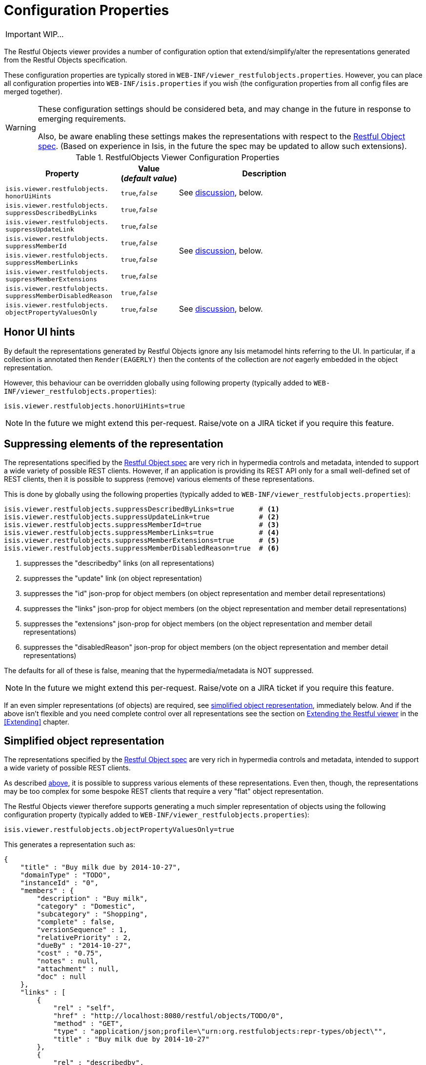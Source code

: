 = Configuration Properties
:Notice: Licensed to the Apache Software Foundation (ASF) under one or more contributor license agreements. See the NOTICE file distributed with this work for additional information regarding copyright ownership. The ASF licenses this file to you under the Apache License, Version 2.0 (the "License"); you may not use this file except in compliance with the License. You may obtain a copy of the License at. http://www.apache.org/licenses/LICENSE-2.0 . Unless required by applicable law or agreed to in writing, software distributed under the License is distributed on an "AS IS" BASIS, WITHOUT WARRANTIES OR  CONDITIONS OF ANY KIND, either express or implied. See the License for the specific language governing permissions and limitations under the License.
:_basedir: ../
:_imagesdir: images/

IMPORTANT: WIP...

The Restful Objects viewer provides a number of configuration option that extend/simplify/alter the representations generated from the Restful Objects specification.

These configuration properties are typically stored in `WEB-INF/viewer_restfulobjects.properties`.  However, you can place all configuration properties into `WEB-INF/isis.properties` if you wish (the configuration properties from all config files are merged together).

[WARNING]
====
These configuration settings should be considered beta, and may change in the future in response to emerging requirements.

Also, be aware enabling these settings makes the representations with respect to the http://restfulobjects.org[Restful Object spec].  (Based on experience in Isis, in the future the spec may be updated to allow such extensions).
====


.RestfulObjects Viewer Configuration Properties
[cols="2a,1,3", options="header"]
|===
|Property
|Value +
(_default value_)
|Description

|`isis.viewer.restfulobjects.` +
`honorUiHints`
|`true`,`_false_`
| See <<_honor_ui_hints, discussion>>, below.

|`isis.viewer.restfulobjects.` +
`suppressDescribedByLinks`
|`true`,`_false_`
.6+| See <<_suppressing_elements_of_the_representation, discussion>>, below.

|`isis.viewer.restfulobjects.` +
`suppressUpdateLink`
|`true`,`_false_`

|`isis.viewer.restfulobjects.` +
`suppressMemberId`
|`true`,`_false_`

|`isis.viewer.restfulobjects.` +
`suppressMemberLinks`
|`true`,`_false_`

|`isis.viewer.restfulobjects.` +
`suppressMemberExtensions`
|`true`,`_false_`

|`isis.viewer.restfulobjects.` +
`suppressMemberDisabledReason`
|`true`,`_false_`

|`isis.viewer.restfulobjects.` +
`objectPropertyValuesOnly`
|`true`,`_false_`
| See <<_simplified_object_representation, discussion>>, below.

|===



== Honor UI hints

By default the representations generated by Restful Objects ignore any Isis metamodel hints referring to the UI.
In particular, if a collection is annotated then `Render(EAGERLY)` then the contents of the collection are _not_
eagerly embedded in the object representation.

However, this behaviour can be overridden globally using following property (typically added to `WEB-INF/viewer_restfulobjects.properties`):

[source,ini]
----
isis.viewer.restfulobjects.honorUiHints=true
----

[NOTE]
====
In the future we might extend this per-request.  Raise/vote on a JIRA ticket if you require this feature.
====



== Suppressing elements of the representation

The representations specified by the http://restfulobjects.org[Restful Object spec] are very rich in hypermedia controls and metadata, intended to support a wide variety of possible REST clients. However, if an application is providing its REST API only for a small well-defined set of REST clients, then it is possible to suppress (remove) various elements of these representations.

This is done by globally using the following properties (typically added to `WEB-INF/viewer_restfulobjects.properties`):

[source,ini]
----
isis.viewer.restfulobjects.suppressDescribedByLinks=true      # <1>
isis.viewer.restfulobjects.suppressUpdateLink=true            # <2>
isis.viewer.restfulobjects.suppressMemberId=true              # <3>
isis.viewer.restfulobjects.suppressMemberLinks=true           # <4>
isis.viewer.restfulobjects.suppressMemberExtensions=true      # <5>
isis.viewer.restfulobjects.suppressMemberDisabledReason=true  # <6>
----
<1> suppresses the "describedby" links (on all representations)
<2> suppresses the  "update" link (on object representation)
<3> suppresses the  "id" json-prop for object members (on object representation and member detail representations)
<4> suppresses the  "links" json-prop for object members (on the object representation and member detail representations)
<5> suppresses the  "extensions" json-prop for object members (on the object representation and member detail representations)
<6> suppresses the  "disabledReason" json-prop for object members (on the object representation and member detail representations)

The defaults for all of these is false, meaning that the hypermedia/metadata is NOT suppressed.

[NOTE]
====
In the future we might extend this per-request.  Raise/vote on a JIRA ticket if you require this feature.
====

If an even simpler representations (of objects) are required, see <<_simplified_object_representation, simplified object representation>>, immediately below.  And if the above isn't flexible and you need complete control over all representations see the section on <<_extending_the_restful_viewer, Extending the Restful viewer>> in the <<Extending>> chapter.



== Simplified object representation

The representations specified by the http://restfulobjects.org[Restful Object spec] are very rich in hypermedia
controls and metadata, intended to support a wide variety of possible REST clients.

As described <<_suppressing_elements_of_the_representations, above>>, it is possible to suppress various elements of these representations. Even then, though, the representations may be too complex for some bespoke REST clients that require a very "flat" object representation.

The Restful Objects viewer therefore supports generating a much simpler representation of objects using the following configuration property (typically added to `WEB-INF/viewer_restfulobjects.properties`):

[source,ini]
----
isis.viewer.restfulobjects.objectPropertyValuesOnly=true
----

This generates a representation such as:

[source,javascript]
----
{
    "title" : "Buy milk due by 2014-10-27",
    "domainType" : "TODO",
    "instanceId" : "0",
    "members" : {
        "description" : "Buy milk",
        "category" : "Domestic",
        "subcategory" : "Shopping",
        "complete" : false,
        "versionSequence" : 1,
        "relativePriority" : 2,
        "dueBy" : "2014-10-27",
        "cost" : "0.75",
        "notes" : null,
        "attachment" : null,
        "doc" : null
    },
    "links" : [
        {
            "rel" : "self",
            "href" : "http://localhost:8080/restful/objects/TODO/0",
            "method" : "GET",
            "type" : "application/json;profile=\"urn:org.restfulobjects:repr-types/object\"",
            "title" : "Buy milk due by 2014-10-27"
        },
        {
            "rel" : "describedby",
            "href" : "http://localhost:8080/restful/domain-types/TODO",
            "method" : "GET",
            "type" : "application/json;profile=\"urn:org.restfulobjects:repr-types/domain-type\""
        }
    ],
    "extensions" : {
        "oid" : "TODO:0"
    },
}
----

[NOTE]
====
In the future we might extend this per-request.  Raise/vote on a JIRA ticket if you require this feature.
====

If the above isn't flexible and you need complete control over all representations see the section on <<_extending_the_restful_viewer, Extending the Restful viewer>>.
